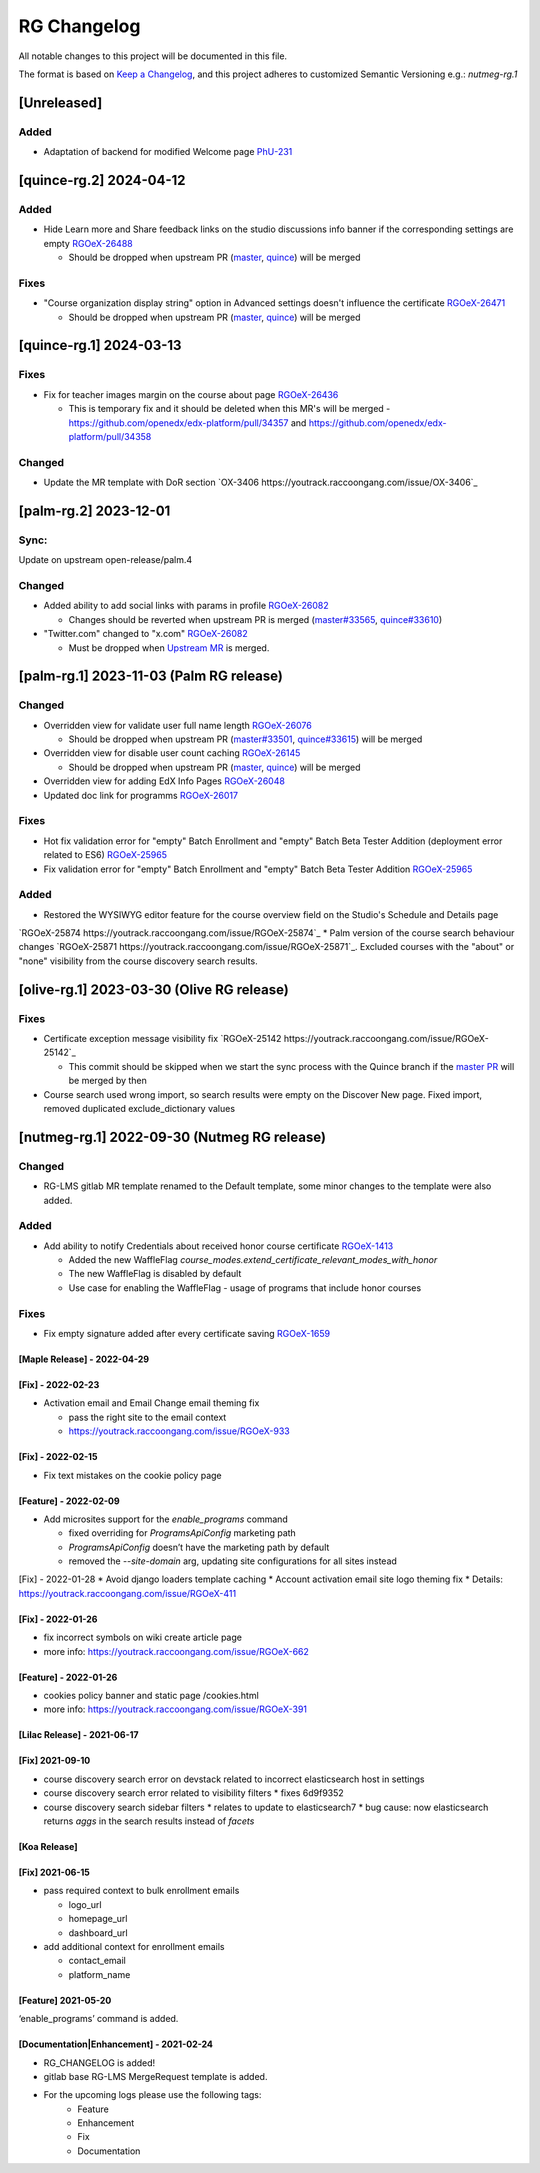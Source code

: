 RG Changelog
############

All notable changes to this project will be documented in this file.

The format is based on `Keep a Changelog <https://keepachangelog.com/en/1.0.0/>`_, and this project adheres to customized Semantic Versioning e.g.: `nutmeg-rg.1`

[Unreleased]
************

Added
=====

* Adaptation of backend for modified Welcome page `PhU-231 <https://youtrack.raccoongang.com/issue/PhU-231>`_

[quince-rg.2] 2024-04-12
************************

Added
=====

* Hide Learn more and Share feedback links on the studio discussions info banner if the corresponding settings are empty `RGOeX-26488 <https://youtrack.raccoongang.com/issue/RGOeX-26488>`_

  * Should be dropped when upstream PR (`master <https://github.com/openedx/edx-platform/pull/34432>`_, `quince <https://github.com/openedx/edx-platform/pull/34433>`_) will be merged

Fixes
=====

* "Course organization display string" option in Advanced settings doesn't influence the certificate `RGOeX-26471 <https://youtrack.raccoongang.com/issue/RGOeX-26471>`_

  * Should be dropped when upstream PR (`master <https://github.com/openedx/edx-platform/pull/34465>`_, `quince <https://github.com/openedx/edx-platform/pull/34466>`_) will be merged

[quince-rg.1] 2024-03-13
************************

Fixes
=====

* Fix for teacher images margin on the course about page `RGOeX-26436 <https://youtrack.raccoongang.com/issue/RGOeX-26436>`_

  * This is temporary fix and it should be deleted when this MR's will be merged - https://github.com/openedx/edx-platform/pull/34357 and https://github.com/openedx/edx-platform/pull/34358

Changed
=======

* Update the MR template with DoR section `OX-3406 https://youtrack.raccoongang.com/issue/OX-3406`_

[palm-rg.2] 2023-12-01
**********************

Sync:
=====
Update on upstream open-release/palm.4

Changed
=======

* Added ability to add social links with params in profile `RGOeX-26082 <https://youtrack.raccoongang.com/issue/RGOeX-26082>`_

  * Changes should be reverted when upstream PR is merged (`master#33565 <https://github.com/openedx/edx-platform/pull/33565>`_, `quince#33610 <https://github.com/openedx/edx-platform/pull/33610>`_)

* "Twitter.com" changed to "x.com" `RGOeX-26082 <https://youtrack.raccoongang.com/issue/RGOeX-26083>`_

  * Must be dropped when `Upstream MR <https://github.com/openedx/edx-platform/pull/33613>`_ is merged.

[palm-rg.1] 2023-11-03 (Palm RG release)
****************************************

Changed
=======

* Overridden view for validate user full name length `RGOeX-26076 <https://youtrack.raccoongang.com/issue/RGOeX-26076>`_

  * Should be dropped when upstream PR (`master#33501 <https://github.com/openedx/edx-platform/pull/33501>`_, `quince#33615 <https://github.com/openedx/edx-platform/pull/33615>`_) will be merged
* Overridden view for disable user count caching `RGOeX-26145 <https://youtrack.raccoongang.com/issue/RGOeX-26145>`_

  * Should be dropped when upstream PR (`master <https://github.com/openedx/edx-platform/pull/33617>`_, `quince <https://github.com/openedx/edx-platform/pull/33618>`_) will be merged

* Overridden view for adding EdX Info Pages `RGOeX-26048 <https://youtrack.raccoongang.com/issue/RGOeX-26048>`_
* Updated doc link for programms `RGOeX-26017 <https://youtrack.raccoongang.com/issue/RGOeX-26017>`_

Fixes
=====

* Hot fix validation error for "empty" Batch Enrollment and "empty" Batch Beta Tester Addition (deployment error related to ES6) `RGOeX-25965 <https://youtrack.raccoongang.com/issue/RGOeX-25965>`_
* Fix validation error for "empty" Batch Enrollment and "empty" Batch Beta Tester Addition `RGOeX-25965 <https://youtrack.raccoongang.com/issue/RGOeX-25965>`_

Added
=====

* Restored the WYSIWYG editor feature for the course overview field on the Studio's Schedule and Details page
`RGOeX-25874 https://youtrack.raccoongang.com/issue/RGOeX-25874`_
* Palm version of the course search behaviour changes `RGOeX-25871 https://youtrack.raccoongang.com/issue/RGOeX-25871`_.
Excluded courses with the "about" or "none" visibility from the course discovery search results.

[olive-rg.1] 2023-03-30 (Olive RG release)
******************************************

Fixes
=====

* Certificate exception message visibility fix `RGOeX-25142 https://youtrack.raccoongang.com/issue/RGOeX-25142`_

  * This commit should be skipped when we start the sync process with the Quince branch if the `master PR <https://github.com/openedx/edx-platform/pull/31668>`_ will be merged by then

* Course search used wrong import, so search results were empty on the Discover New page.
  Fixed import, removed duplicated exclude_dictionary values

[nutmeg-rg.1] 2022-09-30 (Nutmeg RG release)
********************************************

Changed
=======

* RG-LMS gitlab MR template renamed to the Default template, some minor
  changes to the template were also added.

Added
=====

* Add ability to notify Credentials about received honor course certificate `RGOeX-1413 <https://youtrack.raccoongang.com/issue/RGOeX-1413>`_

  * Added the new WaffleFlag `course_modes.extend_certificate_relevant_modes_with_honor`
  * The new WaffleFlag is disabled by default
  * Use case for enabling the WaffleFlag - usage of programs that include honor courses

Fixes
=====

* Fix empty signature added after every certificate saving `RGOeX-1659 <https://youtrack.raccoongang.com/issue/RGOeX-1659>`_


[Maple Release] - 2022-04-29
~~~~~~~~~~~~~~~~~~~~~~~~~~~~

[Fix] - 2022-02-23
~~~~~~~~~~~~~~~~~~
* Activation email and Email Change email theming fix

  * pass the right site to the email context
  * https://youtrack.raccoongang.com/issue/RGOeX-933

[Fix] - 2022-02-15
~~~~~~~~~~~~~~~~~~
* Fix text mistakes on the cookie policy page

[Feature] - 2022-02-09
~~~~~~~~~~~~~~~~~~~~~~
* Add microsites support for the `enable_programs` command

  * fixed overriding for `ProgramsApiConfig` marketing path
  * `ProgramsApiConfig` doesn’t have the marketing path by default
  * removed the `--site-domain` arg, updating site configurations for all sites instead

[Fix] - 2022-01-28
* Avoid django loaders template caching
* Account activation email site logo theming fix
* Details: https://youtrack.raccoongang.com/issue/RGOeX-411

[Fix] - 2022-01-26
~~~~~~~~~~~~~~~~~~
* fix incorrect symbols on wiki create article page
* more info: https://youtrack.raccoongang.com/issue/RGOeX-662

[Feature] - 2022-01-26
~~~~~~~~~~~~~~~~~~~~~~
* cookies policy banner and static page /cookies.html
* more info: https://youtrack.raccoongang.com/issue/RGOeX-391

[Lilac Release] - 2021-06-17
~~~~~~~~~~~~~~~~~~~~~~~~~~~~

[Fix] 2021-09-10
~~~~~~~~~~~~~~~~
* course discovery search error on devstack related to incorrect elasticsearch host in settings
* course discovery search error related to visibility filters
  * fixes 6d9f9352
* course discovery search sidebar filters
  * relates to update to elasticsearch7
  * bug cause: now elasticsearch returns `aggs` in the search results instead of `facets`

[Koa Release]
~~~~~~~~~~~~~

[Fix] 2021-06-15
~~~~~~~~~~~~~~~~
* pass required context to bulk enrollment emails

  * logo_url
  * homepage_url
  * dashboard_url

* add additional context for enrollment emails

  * contact_email
  * platform_name

[Feature] 2021-05-20
~~~~~~~~~~~~~~~~
‘enable_programs’ command is added.

[Documentation|Enhancement] - 2021-02-24
~~~~~~~~~~~~~~~~~~~~~~~~~~~~~~~~~~~~~~~~
* RG_CHANGELOG is added!
* gitlab base RG-LMS MergeRequest template is added.

* For the upcoming logs please use the following tags:
   * Feature
   * Enhancement
   * Fix
   * Documentation
